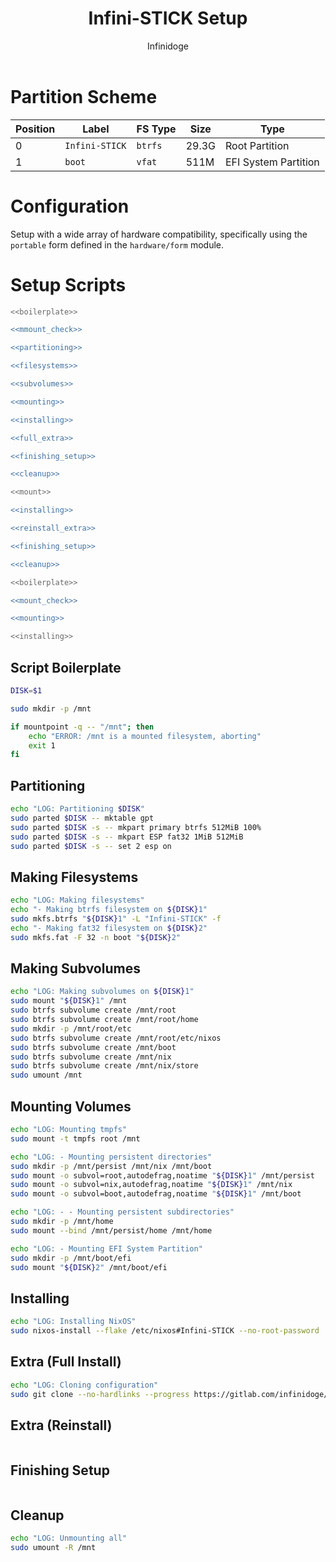 #+TITLE: Infini-STICK Setup
#+AUTHOR: Infinidoge
#+OPTIONS: toc:nil
#+LaTeX_CLASS_OPTIONS: [12pt]
#+LATEX_HEADER: \usepackage[margin=1in]{geometry}

* Partition Scheme

| Position | Label          | FS Type | Size  | Type                 |
|----------+----------------+---------+-------+----------------------|
|        0 | =Infini-STICK= | =btrfs= | 29.3G | Root Partition       |
|        1 | =boot=         | =vfat=  | 511M  | EFI System Partition |

* Configuration

Setup with a wide array of hardware compatibility, specifically using the =portable= form defined in the =hardware/form= module.

* Setup Scripts

#+NAME: full_install
#+BEGIN_SRC bash :tangle setup.bash :shebang "#!/usr/bin/env bash" :noweb yes :comments noweb
<<boilerplate>>

<<mmount_check>>

<<partitioning>>

<<filesystems>>

<<subvolumes>>

<<mounting>>

<<installing>>

<<full_extra>>

<<finishing_setup>>

<<cleanup>>
#+END_SRC

#+NAME: reinstall
#+BEGIN_SRC bash :tangle reinstall.bash :shebang "#!/usr/bin/env bash" :noweb yes :comments noweb
<<mount>>

<<installing>>

<<reinstall_extra>>

<<finishing_setup>>

<<cleanup>>
#+END_SRC

#+NAME: mount
#+BEGIN_SRC bash :tangle mount.bash :shebang "#!/usr/bin/env bash" :noweb yes :comments noweb
<<boilerplate>>

<<mount_check>>

<<mounting>>
#+END_SRC

#+NAME: install
#+BEGIN_SRC bash :tangle install.bash :shebang "#!/usr/bin/env bash" :noweb yes :comments noweb
<<installing>>
#+END_SRC

** Script Boilerplate

#+NAME: boilerplate
#+BEGIN_SRC bash
DISK=$1

sudo mkdir -p /mnt
#+END_SRC

#+NAME: mount_check
#+BEGIN_SRC bash
if mountpoint -q -- "/mnt"; then
    echo "ERROR: /mnt is a mounted filesystem, aborting"
    exit 1
fi
#+END_SRC

** Partitioning

#+NAME: partitioning
#+BEGIN_SRC bash
echo "LOG: Partitioning $DISK"
sudo parted $DISK -- mktable gpt
sudo parted $DISK -s -- mkpart primary btrfs 512MiB 100%
sudo parted $DISK -s -- mkpart ESP fat32 1MiB 512MiB
sudo parted $DISK -s -- set 2 esp on
#+END_SRC

** Making Filesystems

#+NAME: filesystems
#+BEGIN_SRC bash
echo "LOG: Making filesystems"
echo "- Making btrfs filesystem on ${DISK}1"
sudo mkfs.btrfs "${DISK}1" -L "Infini-STICK" -f
echo "- Making fat32 filesystem on ${DISK}2"
sudo mkfs.fat -F 32 -n boot "${DISK}2"
#+END_SRC

** Making Subvolumes

#+NAME: subvolumes
#+BEGIN_SRC bash
echo "LOG: Making subvolumes on ${DISK}1"
sudo mount "${DISK}1" /mnt
sudo btrfs subvolume create /mnt/root
sudo btrfs subvolume create /mnt/root/home
sudo mkdir -p /mnt/root/etc
sudo btrfs subvolume create /mnt/root/etc/nixos
sudo btrfs subvolume create /mnt/boot
sudo btrfs subvolume create /mnt/nix
sudo btrfs subvolume create /mnt/nix/store
sudo umount /mnt
#+END_SRC

** Mounting Volumes

#+NAME: mounting
#+BEGIN_SRC bash
echo "LOG: Mounting tmpfs"
sudo mount -t tmpfs root /mnt

echo "LOG: - Mounting persistent directories"
sudo mkdir -p /mnt/persist /mnt/nix /mnt/boot
sudo mount -o subvol=root,autodefrag,noatime "${DISK}1" /mnt/persist
sudo mount -o subvol=nix,autodefrag,noatime "${DISK}1" /mnt/nix
sudo mount -o subvol=boot,autodefrag,noatime "${DISK}1" /mnt/boot

echo "LOG: - - Mounting persistent subdirectories"
sudo mkdir -p /mnt/home
sudo mount --bind /mnt/persist/home /mnt/home

echo "LOG: - Mounting EFI System Partition"
sudo mkdir -p /mnt/boot/efi
sudo mount "${DISK}2" /mnt/boot/efi
#+END_SRC

** Installing

#+NAME: installing
#+BEGIN_SRC bash
echo "LOG: Installing NixOS"
sudo nixos-install --flake /etc/nixos#Infini-STICK --no-root-password
#+END_SRC

** Extra (Full Install)

#+NAME: full_extra
#+BEGIN_SRC bash
echo "LOG: Cloning configuration"
sudo git clone --no-hardlinks --progress https://gitlab.com/infinidoge/universe.git /mnt/persist/etc/nixos
#+END_SRC

** Extra (Reinstall)

#+NAME: reinstall_extra
#+BEGIN_SRC bash
#+END_SRC

** Finishing Setup

#+NAME: finishing_setup
#+BEGIN_SRC bash
#+END_SRC

** Cleanup

#+NAME: cleanup
#+BEGIN_SRC bash
echo "LOG: Unmounting all"
sudo umount -R /mnt
#+END_SRC
